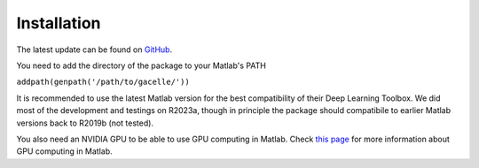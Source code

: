 .. _installation:
.. role::  raw-html(raw)
    :format: html

Installation
======================

The latest update can be found on `GitHub <https://github.com/kschan0214/gacelle>`_.

You need to add the directory of the package to your Matlab's PATH

``addpath(genpath('/path/to/gacelle/'))``

It is recommended to use the latest Matlab version for the best compatibility of their Deep Learning Toolbox. We did most of the development and testings on R2023a, though in principle the package should compatibile to earlier Matlab versions back to R2019b (not tested).

You also need an NVIDIA GPU to be able to use GPU computing in Matlab. Check `this page <https://www.mathworks.com/help/parallel-computing/gpu-computing-requirements.html>`_ for more information about GPU computing in Matlab.
